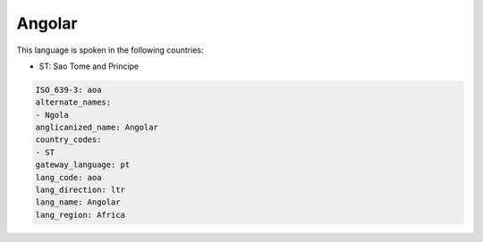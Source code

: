 .. _aoa:

Angolar
=======

This language is spoken in the following countries:

* ST: Sao Tome and Principe

.. code-block:: yaml

    ISO_639-3: aoa
    alternate_names:
    - Ngola
    anglicanized_name: Angolar
    country_codes:
    - ST
    gateway_language: pt
    lang_code: aoa
    lang_direction: ltr
    lang_name: Angolar
    lang_region: Africa
    
